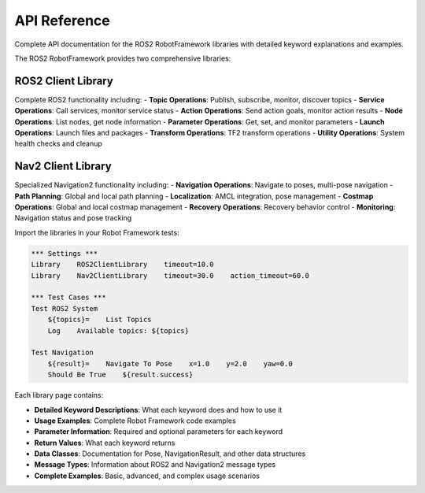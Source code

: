 API Reference
==============

Complete API documentation for the ROS2 RobotFramework libraries with detailed keyword explanations and examples.


The ROS2 RobotFramework provides two comprehensive libraries:

ROS2 Client Library
~~~~~~~~~~~~~~~~~~~~

Complete ROS2 functionality including:
- **Topic Operations**: Publish, subscribe, monitor, discover topics
- **Service Operations**: Call services, monitor service status
- **Action Operations**: Send action goals, monitor action results
- **Node Operations**: List nodes, get node information
- **Parameter Operations**: Get, set, and monitor parameters
- **Launch Operations**: Launch files and packages
- **Transform Operations**: TF2 transform operations
- **Utility Operations**: System health checks and cleanup

Nav2 Client Library
~~~~~~~~~~~~~~~~~~~~

Specialized Navigation2 functionality including:
- **Navigation Operations**: Navigate to poses, multi-pose navigation
- **Path Planning**: Global and local path planning
- **Localization**: AMCL integration, pose management
- **Costmap Operations**: Global and local costmap management
- **Recovery Operations**: Recovery behavior control
- **Monitoring**: Navigation status and pose tracking

.. raw:: html

   <h2>Quick Start</h2>

Import the libraries in your Robot Framework tests:

.. code-block:: robot

   *** Settings ***
   Library    ROS2ClientLibrary    timeout=10.0
   Library    Nav2ClientLibrary    timeout=30.0    action_timeout=60.0

   *** Test Cases ***
   Test ROS2 System
       ${topics}=    List Topics
       Log    Available topics: ${topics}

   Test Navigation
       ${result}=    Navigate To Pose    x=1.0    y=2.0    yaw=0.0
       Should Be True    ${result.success}

.. raw:: html

   <h2>Keyword Documentation</h2>

Each library page contains:

- **Detailed Keyword Descriptions**: What each keyword does and how to use it
- **Usage Examples**: Complete Robot Framework code examples
- **Parameter Information**: Required and optional parameters for each keyword
- **Return Values**: What each keyword returns
- **Data Classes**: Documentation for Pose, NavigationResult, and other data structures
- **Message Types**: Information about ROS2 and Navigation2 message types
- **Complete Examples**: Basic, advanced, and complex usage scenarios


